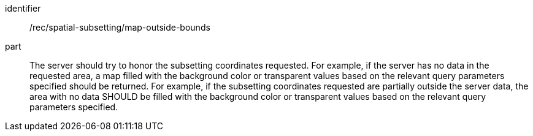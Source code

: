 [[rec_spatial-subsetting_map-outside-bounds]]
////
[width="90%",cols="2,6a"]
|===
^|*Recommendation {counter:rec-id}* |*/rec/spatial-subsetting/map-outside-bounds*
^|A |The server should try to honor the subsetting coordinates requested. For example, if the server has no data in the requested area, a map filled with the background color or transparent values based on the relevant query parameters specified should be returned. For example, if the subsetting coordinates requested are partially outside the server data, the area with no data SHOULD be filled with the background color or transparent values based on the relevant query parameters specified.
|===
////

[recommendation]
====
[%metadata]
identifier:: /rec/spatial-subsetting/map-outside-bounds
part:: The server should try to honor the subsetting coordinates requested. For example, if the server has no data in the requested area, a map filled with the background color or transparent values based on the relevant query parameters specified should be returned. For example, if the subsetting coordinates requested are partially outside the server data, the area with no data SHOULD be filled with the background color or transparent values based on the relevant query parameters specified.
====